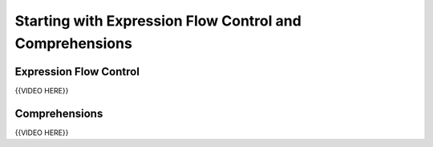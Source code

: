 ########################################################
Starting with Expression Flow Control and Comprehensions
########################################################

Expression Flow Control
=======================

{{VIDEO HERE}}

Comprehensions
==============

{{VIDEO HERE}}
